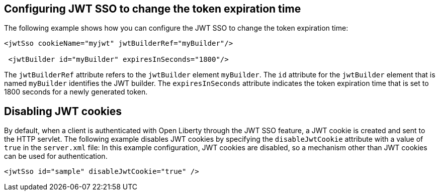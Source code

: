 == Configuring JWT SSO to change the token expiration time

The following example shows how you can configure the JWT SSO to change the token expiration time:

[source, xml]
----
<jwtSso cookieName="myjwt" jwtBuilderRef="myBuilder"/>

 <jwtBuilder id="myBuilder" expiresInSeconds="1800"/>
----

The `jwtBuilderRef` attribute refers to the `jwtBuilder` element `myBuilder`.
The `id` attribute for the `jwtBuilder` element  that is named `myBuilder` identifies the JWT builder.
The `expiresInSeconds` attribute indicates the token expiration time that is set to 1800 seconds for a newly generated token.

== Disabling JWT cookies

By default, when a client is authenticated with Open Liberty through the JWT SSO feature, a JWT cookie is created and sent to the HTTP servlet.
The following example disables JWT cookies by specifying the `disableJwtCookie` attribute with a value of `true` in the `server.xml` file:
In this example configuration, JWT cookies are disabled, so a mechanism other than JWT cookies can be used for authentication.

[source, xml]
----
<jwtSso id="sample" disableJwtCookie="true" />
----
